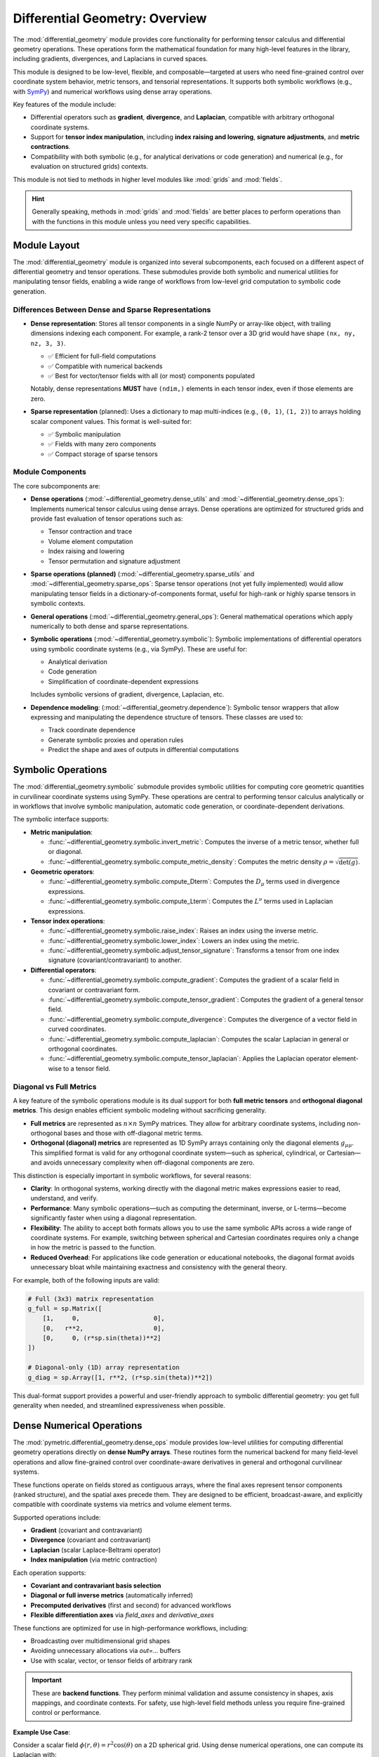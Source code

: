 .. _differential_geometry:

================================
Differential Geometry: Overview
================================

The :mod:`differential_geometry` module provides core functionality for performing tensor calculus
and differential geometry operations. These operations form the mathematical foundation for many
high-level features in the library, including gradients, divergences,
and Laplacians in curved spaces.

This module is designed to be low-level, flexible, and composable—targeted at users who need fine-grained
control over coordinate system behavior, metric tensors, and tensorial representations. It supports both
symbolic workflows (e.g., with `SymPy <https://docs.sympy.org/latest/index.html>`_) and numerical workflows
using dense array operations.

Key features of the module include:

- Differential operators such as **gradient**, **divergence**, and **Laplacian**, compatible with arbitrary
  orthogonal coordinate systems.
- Support for **tensor index manipulation**, including **index raising and lowering**, **signature adjustments**,
  and **metric contractions**.
- Compatibility with both symbolic (e.g., for analytical derivations or code generation) and numerical (e.g., for
  evaluation on structured grids) contexts.

This module is not tied to methods in higher level modules like :mod:`grids` and :mod:`fields`.

.. hint::

    Generally speaking, methods in :mod:`grids` and :mod:`fields` are better places to perform
    operations than with the functions in this module unless you need very specific capabilities.


Module Layout
-------------

The :mod:`differential_geometry` module is organized into several subcomponents, each focused on
a different aspect of differential geometry and tensor operations. These submodules provide both
symbolic and numerical utilities for manipulating tensor fields, enabling a wide range of workflows
from low-level grid computation to symbolic code generation.

Differences Between Dense and Sparse Representations
^^^^^^^^^^^^^^^^^^^^^^^^^^^^^^^^^^^^^^^^^^^^^^^^^^^^^

- **Dense representation**:
  Stores all tensor components in a single NumPy or array-like object, with trailing dimensions indexing
  each component. For example, a rank-2 tensor over a 3D grid would have shape ``(nx, ny, nz, 3, 3)``.

  - ✅ Efficient for full-field computations
  - ✅ Compatible with numerical backends
  - ✅ Best for vector/tensor fields with all (or most) components populated

  Notably, dense representations **MUST** have ``(ndim,)`` elements in each tensor index, even if those
  elements are zero.

- **Sparse representation** (planned):
  Uses a dictionary to map multi-indices (e.g., ``(0, 1)``, ``(1, 2)``) to arrays holding scalar component values.
  This format is well-suited for:

  - ✅ Symbolic manipulation
  - ✅ Fields with many zero components
  - ✅ Compact storage of sparse tensors

Module Components
^^^^^^^^^^^^^^^^^

The core subcomponents are:

- **Dense operations** (:mod:`~differential_geometry.dense_utils` and :mod:`~differential_geometry.dense_ops`):
  Implements numerical tensor calculus using dense arrays. Dense operations are optimized for
  structured grids and provide fast evaluation of tensor operations such as:

  - Tensor contraction and trace
  - Volume element computation
  - Index raising and lowering
  - Tensor permutation and signature adjustment

- **Sparse operations (planned)** (:mod:`~differential_geometry.sparse_utils` and :mod:`~differential_geometry.sparse_ops`:
  Sparse tensor operations (not yet fully implemented) would allow manipulating tensor fields in
  a dictionary-of-components format, useful for high-rank or highly sparse tensors in symbolic contexts.

- **General operations** (:mod:`~differential_geometry.general_ops`):
  General mathematical operations which apply numerically to both dense and sparse representations.

- **Symbolic operations** (:mod:`~differential_geometry.symbolic`):
  Symbolic implementations of differential operators using symbolic coordinate systems (e.g., via SymPy).
  These are useful for:

  - Analytical derivation
  - Code generation
  - Simplification of coordinate-dependent expressions

  Includes symbolic versions of gradient, divergence, Laplacian, etc.

- **Dependence modeling**: (:mod:`~differential_geometry.dependence`):
  Symbolic tensor wrappers that allow expressing and
  manipulating the dependence structure of tensors. These classes are used to:

  - Track coordinate dependence
  - Generate symbolic proxies and operation rules
  - Predict the shape and axes of outputs in differential computations

Symbolic Operations
-------------------

The :mod:`differential_geometry.symbolic` submodule provides symbolic utilities for computing core geometric
quantities in curvilinear coordinate systems using SymPy. These operations are central to performing
tensor calculus analytically or in workflows that involve symbolic manipulation, automatic code generation,
or coordinate-dependent derivations.

The symbolic interface supports:

- **Metric manipulation**:

  - :func:`~differential_geometry.symbolic.invert_metric`: Computes the inverse of a metric tensor, whether full or diagonal.
  - :func:`~differential_geometry.symbolic.compute_metric_density`: Computes the metric density :math:`\rho = \sqrt{\det(g)}`.

- **Geometric operators**:

  - :func:`~differential_geometry.symbolic.compute_Dterm`: Computes the :math:`D_\mu` terms used in divergence expressions.
  - :func:`~differential_geometry.symbolic.compute_Lterm`: Computes the :math:`L^\nu` terms used in Laplacian expressions.

- **Tensor index operations**:

  - :func:`~differential_geometry.symbolic.raise_index`: Raises an index using the inverse metric.
  - :func:`~differential_geometry.symbolic.lower_index`: Lowers an index using the metric.
  - :func:`~differential_geometry.symbolic.adjust_tensor_signature`: Transforms a tensor from one index signature (covariant/contravariant) to another.

- **Differential operators**:

  - :func:`~differential_geometry.symbolic.compute_gradient`: Computes the gradient of a scalar field in covariant or contravariant form.
  - :func:`~differential_geometry.symbolic.compute_tensor_gradient`: Computes the gradient of a general tensor field.
  - :func:`~differential_geometry.symbolic.compute_divergence`: Computes the divergence of a vector field in curved coordinates.
  - :func:`~differential_geometry.symbolic.compute_laplacian`: Computes the scalar Laplacian in general or orthogonal coordinates.
  - :func:`~differential_geometry.symbolic.compute_tensor_laplacian`: Applies the Laplacian operator element-wise to a tensor field.


Diagonal vs Full Metrics
^^^^^^^^^^^^^^^^^^^^^^^^

A key feature of the symbolic operations module is its dual support for both **full metric tensors**
and **orthogonal diagonal metrics**. This design enables efficient symbolic modeling without sacrificing generality.

- **Full metrics** are represented as :math:`n \times n` SymPy matrices. They allow for arbitrary coordinate
  systems, including non-orthogonal bases and those with off-diagonal metric terms.

- **Orthogonal (diagonal) metrics** are represented as 1D SymPy arrays containing only the diagonal elements
  :math:`g_{\mu\mu}`. This simplified format is valid for any orthogonal coordinate system—such as spherical,
  cylindrical, or Cartesian—and avoids unnecessary complexity when off-diagonal components are zero.

This distinction is especially important in symbolic workflows, for several reasons:

- **Clarity**: In orthogonal systems, working directly with the diagonal metric makes expressions easier
  to read, understand, and verify.
- **Performance**: Many symbolic operations—such as computing the determinant, inverse, or L-terms—become
  significantly faster when using a diagonal representation.
- **Flexibility**: The ability to accept both formats allows you to use the same symbolic APIs across a wide
  range of coordinate systems. For example, switching between spherical and Cartesian coordinates requires
  only a change in how the metric is passed to the function.
- **Reduced Overhead**: For applications like code generation or educational notebooks, the diagonal format
  avoids unnecessary bloat while maintaining exactness and consistency with the general theory.

For example, both of the following inputs are valid:

.. code-block:: python

    # Full (3x3) matrix representation
    g_full = sp.Matrix([
        [1,     0,                    0],
        [0,   r**2,                   0],
        [0,     0, (r*sp.sin(theta))**2]
    ])

    # Diagonal-only (1D) array representation
    g_diag = sp.Array([1, r**2, (r*sp.sin(theta))**2])

This dual-format support provides a powerful and user-friendly approach to symbolic differential geometry:
you get full generality when needed, and streamlined expressiveness when possible.

Dense Numerical Operations
--------------------------

The :mod:`pymetric.differential_geometry.dense_ops` module provides low-level utilities
for computing differential geometry operations directly on **dense NumPy arrays**. These routines form the
numerical backend for many field-level operations and allow fine-grained control over
coordinate-aware derivatives in general and orthogonal curvilinear systems.

These functions operate on fields stored as contiguous arrays, where the final axes represent tensor
components (ranked structure), and the spatial axes precede them. They are designed to be efficient,
broadcast-aware, and explicitly compatible with coordinate systems via metrics and volume element terms.

Supported operations include:

- **Gradient** (covariant and contravariant)
- **Divergence** (covariant and contravariant)
- **Laplacian** (scalar Laplace-Beltrami operator)
- **Index manipulation** (via metric contraction)

Each operation supports:

- **Covariant and contravariant basis selection**
- **Diagonal or full inverse metrics** (automatically inferred)
- **Precomputed derivatives** (first and second) for advanced workflows
- **Flexible differentiation axes** via `field_axes` and `derivative_axes`

These functions are optimized for use in high-performance workflows, including:

- Broadcasting over multidimensional grid shapes
- Avoiding unnecessary allocations via `out=...` buffers
- Use with scalar, vector, or tensor fields of arbitrary rank

.. important::

    These are **backend functions**. They perform minimal validation and assume consistency in shapes,
    axis mappings, and coordinate contexts. For safety, use high-level field methods unless you require
    fine-grained control or performance.

**Example Use Case**:

Consider a scalar field :math:`\phi(r, \theta) = r^2 \cos(\theta)` on a 2D spherical grid.
Using dense numerical operations, one can compute its Laplacian with:

.. code-block:: python

    from pymetric.differential_geometry.dense_ops import compute_laplacian

    lap = compute_laplacian(
        tensor_field=phi,
        Fterm_field=Fterm,
        inverse_metric_field=inverse_metric,
        rank=0,
        field_axes=[0, 1],
        edge_order=2,
        *grid_coordinates
    )

This example highlights one of the central principles of the dense ops API: **the differential structure is explicit**,
and the user is in control of metrics, axes, and buffers.

See also:

- :func:`~differential_geometry.dense_ops.compute_gradient`
- :func:`~differential_geometry.dense_ops.compute_divergence`
- :func:`~differential_geometry.dense_ops.compute_laplacian`


Sparse Numerical Operations
---------------------------

.. important::

    These features are not yet implemented in current releases of PyMetric.

Dependence Tracking
--------------------

A tricky aspect of performing grid-based differential operations is the possibility of
**symmetry breakdown**, which occurs when the geometric behavior of the coordinate system
induces spatial dependence during an operation which was not present in the original function.

To assist in tracking these changes, PyMetric provides the :mod:`differential_geometry.dependence` module. You
can read more about it at :ref:`tensor_dependence`.
